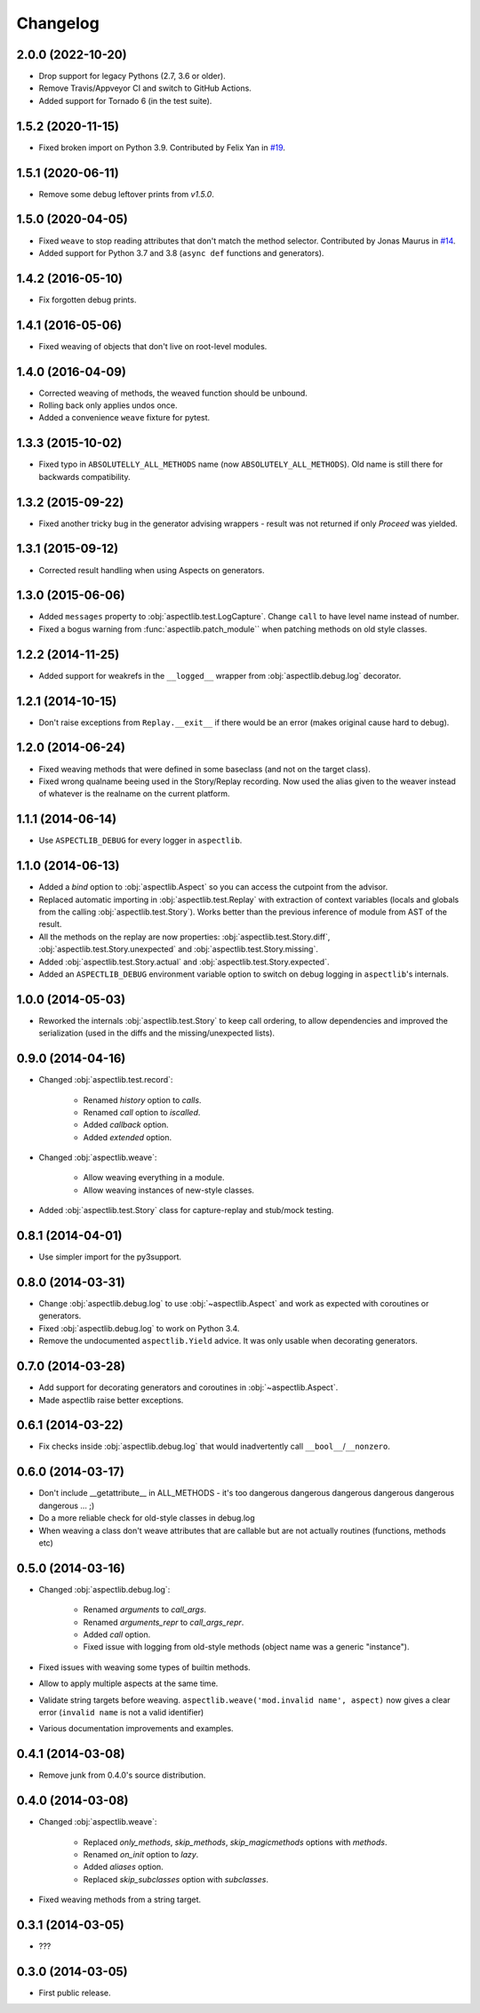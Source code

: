 
Changelog
=========

2.0.0 (2022-10-20)
------------------

* Drop support for legacy Pythons (2.7, 3.6 or older).
* Remove Travis/Appveyor CI and switch to GitHub Actions.
* Added support for Tornado 6 (in the test suite).

1.5.2 (2020-11-15)
------------------

* Fixed broken import on Python 3.9.
  Contributed by Felix Yan in `#19 <https://github.com/ionelmc/python-aspectlib/pull/19>`_.

1.5.1 (2020-06-11)
------------------

* Remove some debug leftover prints from `v1.5.0`.

1.5.0 (2020-04-05)
------------------

* Fixed ``weave`` to stop reading attributes that don't match the method selector.
  Contributed by Jonas Maurus in `#14 <https://github.com/ionelmc/python-aspectlib/pull/14>`_.
* Added support for Python 3.7 and 3.8 (``async def`` functions and generators).

1.4.2 (2016-05-10)
------------------

* Fix forgotten debug prints.

1.4.1 (2016-05-06)
------------------

* Fixed weaving of objects that don't live on root-level modules.

1.4.0 (2016-04-09)
------------------

* Corrected weaving of methods, the weaved function should be unbound.
* Rolling back only applies undos once.
* Added a convenience ``weave`` fixture for pytest.

1.3.3 (2015-10-02)
------------------

* Fixed typo in ``ABSOLUTELLY_ALL_METHODS`` name (now ``ABSOLUTELY_ALL_METHODS``). Old name is still there for
  backwards compatibility.

1.3.2 (2015-09-22)
------------------

* Fixed another tricky bug in the generator advising wrappers - result was not returned if only `Proceed` was yielded.

1.3.1 (2015-09-12)
------------------

* Corrected result handling when using Aspects on generators.

1.3.0 (2015-06-06)
------------------

* Added ``messages`` property to :obj:`aspectlib.test.LogCapture`. Change ``call`` to have level name instead of number.
* Fixed a bogus warning from :func:`aspectlib.patch_module`` when patching methods on old style classes.

1.2.2 (2014-11-25)
------------------

* Added support for weakrefs in the ``__logged__`` wrapper from :obj:`aspectlib.debug.log` decorator.

1.2.1 (2014-10-15)
------------------

* Don't raise exceptions from ``Replay.__exit__`` if there would be an error (makes original cause hard to debug).

1.2.0 (2014-06-24)
------------------

* Fixed weaving methods that were defined in some baseclass (and not on the target class).
* Fixed wrong qualname beeing used in the Story/Replay recording. Now used the alias given to the weaver instead of
  whatever is the realname on the current platform.

1.1.1 (2014-06-14)
------------------

* Use ``ASPECTLIB_DEBUG`` for every logger in ``aspectlib``.

1.1.0 (2014-06-13)
------------------

* Added a `bind` option to :obj:`aspectlib.Aspect` so you can access the cutpoint from the advisor.
* Replaced automatic importing in :obj:`aspectlib.test.Replay` with extraction of context variables (locals and globals
  from the calling :obj:`aspectlib.test.Story`). Works better than the previous inference of module from AST of the
  result.
* All the methods on the replay are now properties: :obj:`aspectlib.test.Story.diff`,
  :obj:`aspectlib.test.Story.unexpected` and :obj:`aspectlib.test.Story.missing`.
* Added :obj:`aspectlib.test.Story.actual` and :obj:`aspectlib.test.Story.expected`.
* Added an ``ASPECTLIB_DEBUG`` environment variable option to switch on debug logging in ``aspectlib``'s internals.

1.0.0 (2014-05-03)
------------------

* Reworked the internals :obj:`aspectlib.test.Story` to keep call ordering, to allow dependencies and improved the
  serialization (used in the diffs and the missing/unexpected lists).


0.9.0 (2014-04-16)
------------------

* Changed :obj:`aspectlib.test.record`:

    * Renamed `history` option to `calls`.
    * Renamed `call` option to `iscalled`.
    * Added `callback` option.
    * Added `extended` option.

* Changed :obj:`aspectlib.weave`:

    * Allow weaving everything in a module.
    * Allow weaving instances of new-style classes.

* Added :obj:`aspectlib.test.Story` class for capture-replay and stub/mock testing.

0.8.1 (2014-04-01)
------------------

* Use simpler import for the py3support.

0.8.0 (2014-03-31)
------------------

* Change :obj:`aspectlib.debug.log` to use :obj:`~aspectlib.Aspect` and work as expected with coroutines or generators.
* Fixed :obj:`aspectlib.debug.log` to work on Python 3.4.
* Remove the undocumented ``aspectlib.Yield`` advice. It was only usable when decorating generators.

0.7.0 (2014-03-28)
------------------

* Add support for decorating generators and coroutines in :obj:`~aspectlib.Aspect`.
* Made aspectlib raise better exceptions.

0.6.1 (2014-03-22)
------------------

* Fix checks inside :obj:`aspectlib.debug.log` that would inadvertently call ``__bool__``/``__nonzero``.

0.6.0 (2014-03-17)
------------------

* Don't include __getattribute__ in ALL_METHODS - it's too dangerous dangerous dangerous dangerous dangerous dangerous
  ... ;)
* Do a more reliable check for old-style classes in debug.log
* When weaving a class don't weave attributes that are callable but are not actually routines (functions, methods etc)

0.5.0 (2014-03-16)
------------------

* Changed :obj:`aspectlib.debug.log`:

    * Renamed `arguments` to `call_args`.
    * Renamed `arguments_repr` to `call_args_repr`.
    * Added `call` option.
    * Fixed issue with logging from old-style methods (object name was a generic "instance").

* Fixed issues with weaving some types of builtin methods.
* Allow to apply multiple aspects at the same time.
* Validate string targets before weaving. ``aspectlib.weave('mod.invalid name', aspect)`` now gives a clear error
  (``invalid name`` is not a valid identifier)
* Various documentation improvements and examples.

0.4.1 (2014-03-08)
------------------

* Remove junk from 0.4.0's source distribution.

0.4.0 (2014-03-08)
------------------

* Changed :obj:`aspectlib.weave`:

    * Replaced `only_methods`, `skip_methods`, `skip_magicmethods` options with `methods`.
    * Renamed `on_init` option to `lazy`.
    * Added `aliases` option.
    * Replaced `skip_subclasses` option with `subclasses`.

* Fixed weaving methods from a string target.

0.3.1 (2014-03-05)
------------------

* ???

0.3.0 (2014-03-05)
------------------

* First public release.
